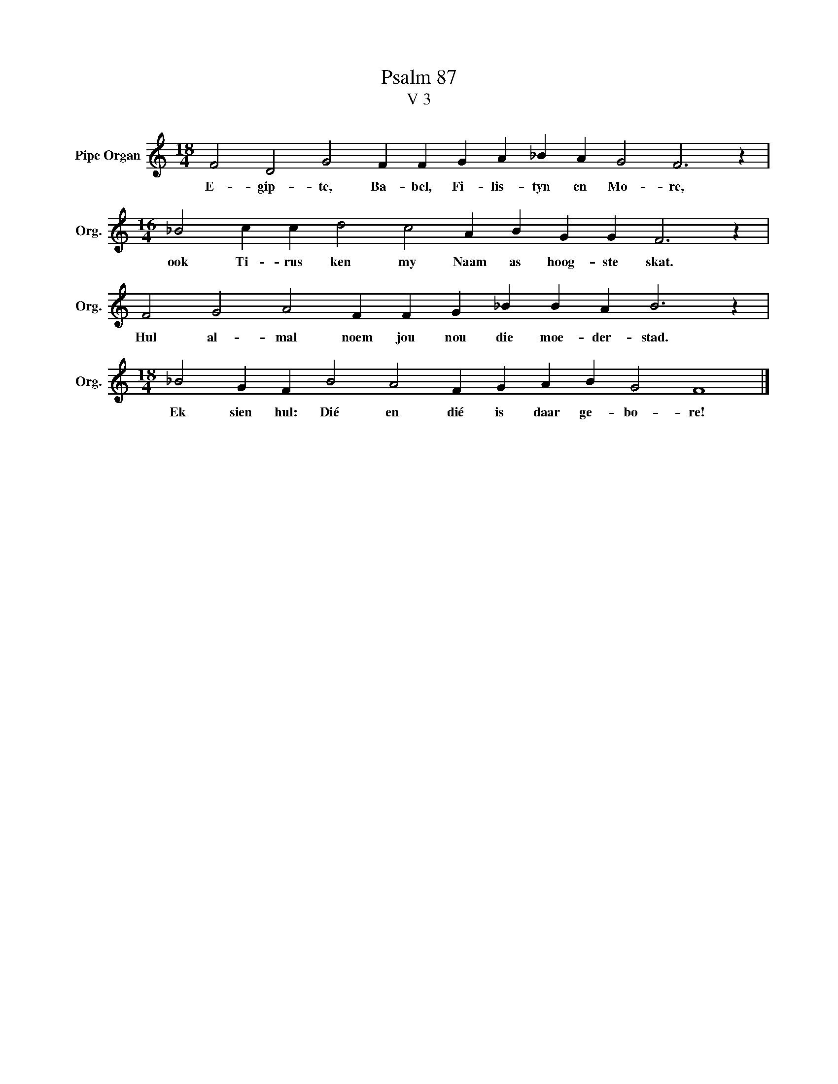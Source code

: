 X:1
T:Psalm 87
T:V 3
L:1/4
M:18/4
I:linebreak $
K:C
V:1 treble nm="Pipe Organ" snm="Org."
V:1
 F2 D2 G2 F F G A _B A G2 F3 z |$[M:16/4] _B2 c c d2 c2 A B G G F3 z |$ %2
w: E- gip- te, Ba- bel, Fi- lis- tyn en Mo- re,|ook Ti- rus ken my Naam as hoog- ste skat.|
 F2 G2 A2 F F G _B B A B3 z |$[M:18/4] _B2 G F B2 A2 F G A B G2 F4 |] %4
w: Hul al- mal noem jou nou die moe- der- stad.|Ek sien hul: Dié en dié is daar ge- bo- re!|

